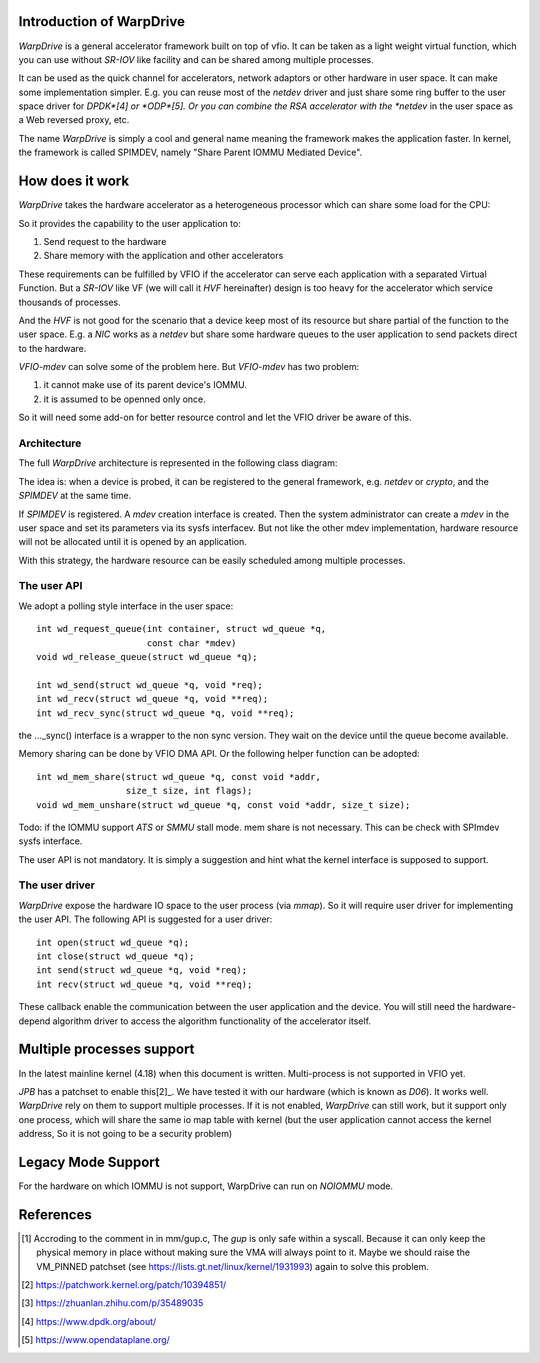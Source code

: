 Introduction of WarpDrive
=========================

*WarpDrive* is a general accelerator framework built on top of vfio.
It can be taken as a light weight virtual function, which you can use without
*SR-IOV* like facility and can be shared among multiple processes.

It can be used as the quick channel for accelerators, network adaptors or
other hardware in user space. It can make some implementation simpler.  E.g.
you can reuse most of the *netdev* driver and just share some ring buffer to
the user space driver for *DPDK*[4] or *ODP*[5]. Or you can combine the RSA
accelerator with the *netdev* in the user space as a Web reversed proxy, etc.

The name *WarpDrive* is simply a cool and general name meaning the framework
makes the application faster. In kernel, the framework is called SPIMDEV,
namely "Share Parent IOMMU Mediated Device".


How does it work
================

*WarpDrive* takes the hardware accelerator as a heterogeneous processor which
can share some load for the CPU:

.. image:: wd.svg
        :alt: This is a .svg image, if your browser cannot show it,
                try to download and view it locally

So it provides the capability to the user application to:

1. Send request to the hardware
2. Share memory with the application and other accelerators

These requirements can be fulfilled by VFIO if the accelerator can serve each
application with a separated Virtual Function. But a *SR-IOV* like VF (we will
call it *HVF* hereinafter) design is too heavy for the accelerator which
service thousands of processes.

And the *HVF* is not good for the scenario that a device keep most of its
resource but share partial of the function to the user space. E.g. a *NIC*
works as a *netdev* but share some hardware queues to the user application to
send packets direct to the hardware.

*VFIO-mdev* can solve some of the problem here. But *VFIO-mdev* has two problem:

1. it cannot make use of its parent device's IOMMU.
2. it is assumed to be openned only once.

So it will need some add-on for better resource control and let the VFIO
driver be aware of this.


Architecture
------------

The full *WarpDrive* architecture is represented in the following class
diagram:

.. image:: wd-arch.svg
        :alt: This is a .svg image, if your browser cannot show it,
                try to download and view it locally

The idea is: when a device is probed, it can be registered to the general
framework, e.g. *netdev* or *crypto*, and the *SPIMDEV* at the same time.

If *SPIMDEV* is registered. A *mdev* creation interface is created. Then the
system administrator can create a *mdev* in the user space and set its
parameters via its sysfs interfacev. But not like the other mdev
implementation, hardware resource will not be allocated until it is opened by
an application.

With this strategy, the hardware resource can be easily scheduled among
multiple processes.


The user API
------------

We adopt a polling style interface in the user space: ::

        int wd_request_queue(int container, struct wd_queue *q,
                             const char *mdev)
        void wd_release_queue(struct wd_queue *q);

        int wd_send(struct wd_queue *q, void *req);
        int wd_recv(struct wd_queue *q, void **req);
        int wd_recv_sync(struct wd_queue *q, void **req);

the ..._sync() interface is a wrapper to the non sync version. They wait on the
device until the queue become available.

Memory sharing can be done by VFIO DMA API. Or the following helper function
can be adopted: ::

        int wd_mem_share(struct wd_queue *q, const void *addr,
                         size_t size, int flags);
        void wd_mem_unshare(struct wd_queue *q, const void *addr, size_t size);

Todo: if the IOMMU support *ATS* or *SMMU* stall mode. mem share is not
necessary. This can be check with SPImdev sysfs interface.

The user API is not mandatory. It is simply a suggestion and hint what the
kernel interface is supposed to support.


The user driver
---------------

*WarpDrive* expose the hardware IO space to the user process (via *mmap*). So
it will require user driver for implementing the user API. The following API
is suggested for a user driver: ::

        int open(struct wd_queue *q);
        int close(struct wd_queue *q);
        int send(struct wd_queue *q, void *req);
        int recv(struct wd_queue *q, void **req);

These callback enable the communication between the user application and the
device. You will still need the hardware-depend algorithm driver to access the
algorithm functionality of the accelerator itself.


Multiple processes support
==========================

In the latest mainline kernel (4.18) when this document is written.
Multi-process is not supported in VFIO yet.

*JPB* has a patchset to enable this[2]_. We have tested it with our hardware
(which is known as *D06*). It works well. *WarpDrive* rely on them to support
multiple processes. If it is not enabled, *WarpDrive* can still work, but it
support only one process, which will share the same io map table with kernel
(but the user application cannot access the kernel address, So it is not going
to be a security problem)


Legacy Mode Support
===================
For the hardware on which IOMMU is not support, WarpDrive can run on *NOIOMMU*
mode.


References
==========
.. [1] Accroding to the comment in in mm/gup.c, The *gup* is only safe within
       a syscall.  Because it can only keep the physical memory in place
       without making sure the VMA will always point to it. Maybe we should
       raise the VM_PINNED patchset (see
       https://lists.gt.net/linux/kernel/1931993) again to solve this problem.
.. [2] https://patchwork.kernel.org/patch/10394851/
.. [3] https://zhuanlan.zhihu.com/p/35489035
.. [4] https://www.dpdk.org/about/
.. [5] https://www.opendataplane.org/

.. vim: tw=78
